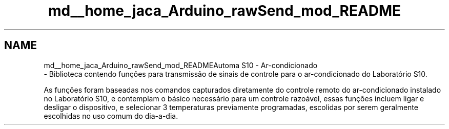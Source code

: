 .TH "md__home_jaca_Arduino_rawSend_mod_README" 3 "Sun Jul 22 2018" "AutomaS10-AC" \" -*- nroff -*-
.ad l
.nh
.SH NAME
md__home_jaca_Arduino_rawSend_mod_READMEAutoma S10 - Ar-condicionado 
 \- Biblioteca contendo funções para transmissão de sinais de controle para o ar-condicionado do Laboratório S10\&.
.PP
As funções foram baseadas nos comandos capturados diretamente do controle remoto do ar-condicionado instalado no Laboratório S10, e contemplam o básico necessário para um controle razoável, essas funções incluem ligar e desligar o dispositivo, e selecionar 3 temperaturas previamente programadas, escolidas por serem geralmente escolhidas no uso comum do dia-a-dia\&. 
